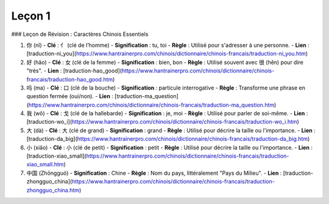 =======
Leçon 1
=======

### Leçon de Révision : Caractères Chinois Essentiels

1. 你 (nǐ)
   - **Clé** : 亻 (clé de l’homme)
   - **Signification** : tu, toi
   - **Règle** : Utilisé pour s'adresser à une personne.
   - **Lien** : [traduction-ni_you](https://www.hantrainerpro.com/chinois/dictionnaire/chinois-francais/traduction-ni_you.htm)

2. 好 (hǎo)
   - **Clé** : 女 (clé de la femme)
   - **Signification** : bien, bon
   - **Règle** : Utilisé souvent avec 很 (hěn) pour dire "très".
   - **Lien** : [traduction-hao_good](https://www.hantrainerpro.com/chinois/dictionnaire/chinois-francais/traduction-hao_good.htm)

3. 吗 (ma)
   - **Clé** : 口 (clé de la bouche)
   - **Signification** : particule interrogative
   - **Règle** : Transforme une phrase en question fermée (oui/non).
   - **Lien** : [traduction-ma_question](https://www.hantrainerpro.com/chinois/dictionnaire/chinois-francais/traduction-ma_question.htm)

4. 我 (wǒ)
   - **Clé** : 戈 (clé de la hallebarde)
   - **Signification** : je, moi
   - **Règle** : Utilisé pour parler de soi-même.
   - **Lien** : [traduction-wo_i](https://www.hantrainerpro.com/chinois/dictionnaire/chinois-francais/traduction-wo_i.htm)

5. 大 (dà)
   - **Clé** : 大 (clé de grand)
   - **Signification** : grand
   - **Règle** : Utilisé pour décrire la taille ou l'importance.
   - **Lien** : [traduction-da_big](https://www.hantrainerpro.com/chinois/dictionnaire/chinois-francais/traduction-da_big.htm)

6. 小 (xiǎo)
   - **Clé** : 小 (clé de petit)
   - **Signification** : petit
   - **Règle** : Utilisé pour décrire la taille ou l'importance.
   - **Lien** : [traduction-xiao_small](https://www.hantrainerpro.com/chinois/dictionnaire/chinois-francais/traduction-xiao_small.htm)

7. 中国 (Zhōngguó)
   - **Signification** : Chine
   - **Règle** : Nom du pays, littéralement "Pays du Milieu".
   - **Lien** : [traduction-zhongguo_china](https://www.hantrainerpro.com/chinois/dictionnaire/chinois-francais/traduction-zhongguo_china.htm)
